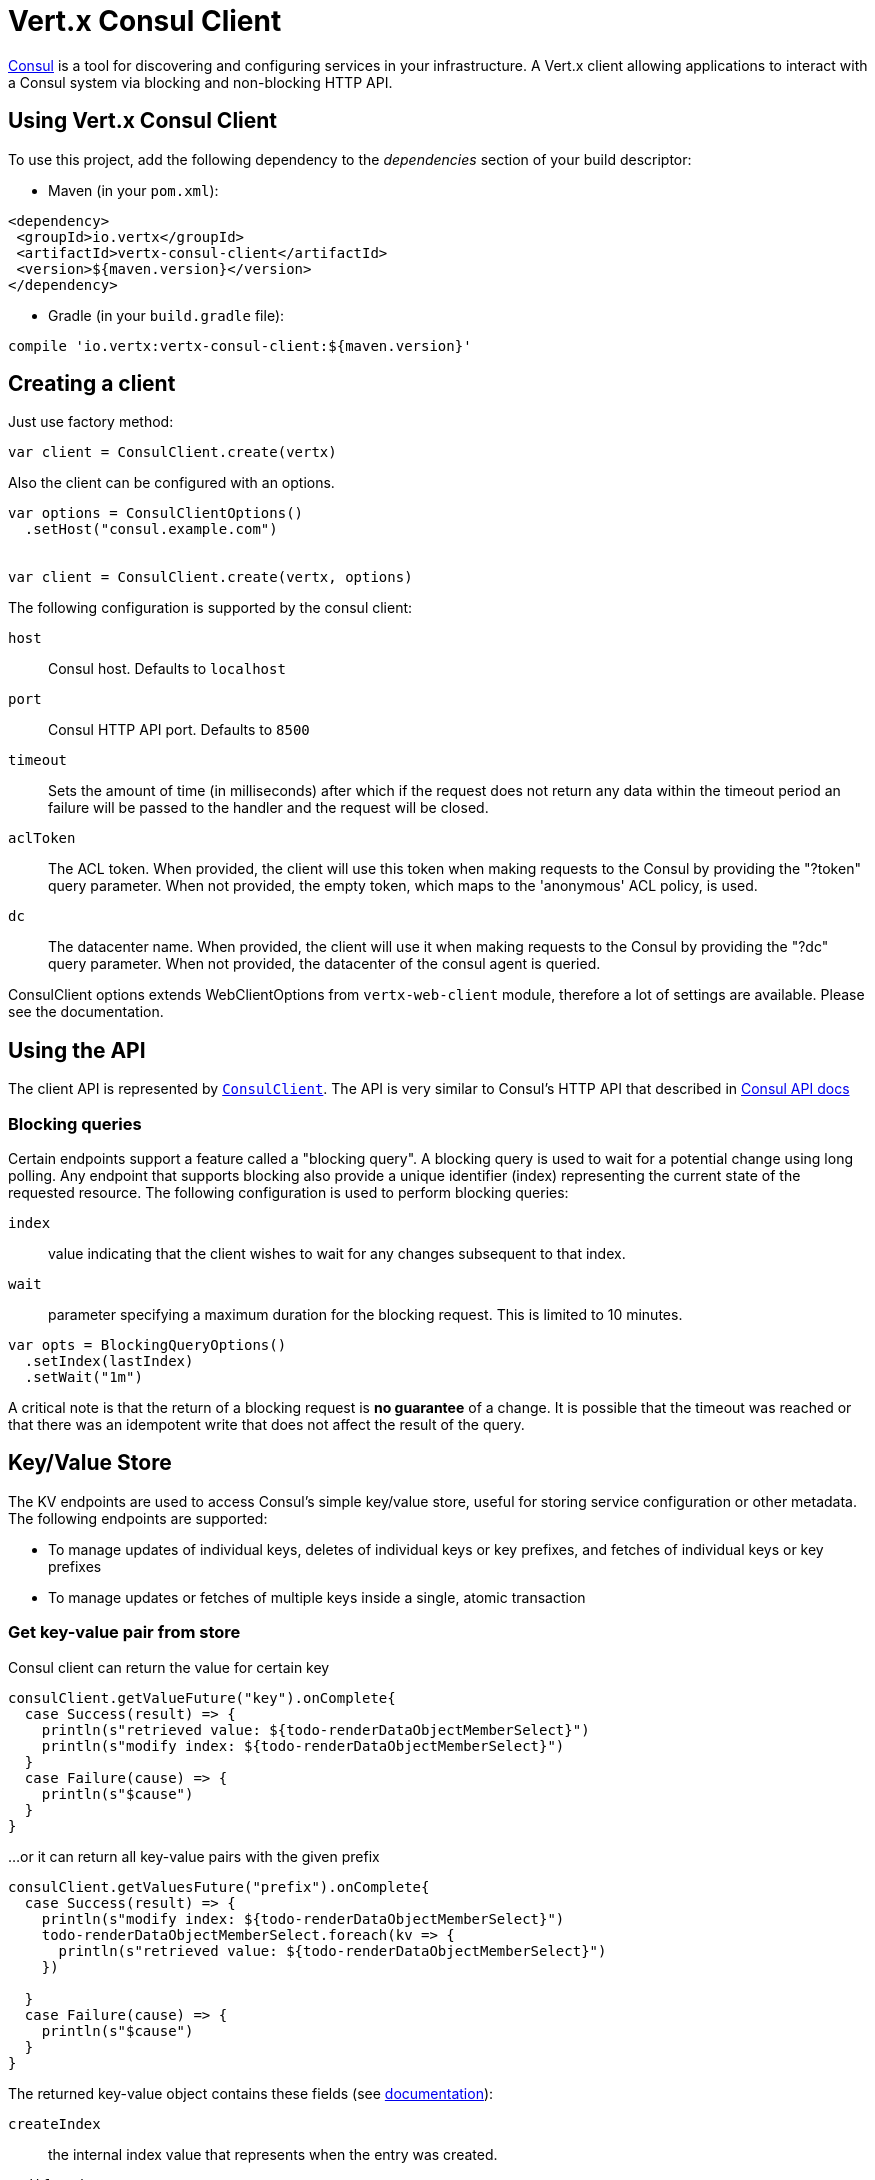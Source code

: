 = Vert.x Consul Client

https://www.consul.io[Consul] is a tool for discovering and configuring services in your infrastructure.
A Vert.x client allowing applications to interact with a Consul system via blocking and non-blocking HTTP API.

== Using Vert.x Consul Client

To use this project, add the following dependency to the _dependencies_ section of your build descriptor:

* Maven (in your `pom.xml`):

[source,xml,subs="+attributes"]
----
<dependency>
 <groupId>io.vertx</groupId>
 <artifactId>vertx-consul-client</artifactId>
 <version>${maven.version}</version>
</dependency>
----

* Gradle (in your `build.gradle` file):

[source,groovy,subs="+attributes"]
----
compile 'io.vertx:vertx-consul-client:${maven.version}'
----

== Creating a client

Just use factory method:

[source,scala]
----

var client = ConsulClient.create(vertx)


----

Also the client can be configured with an options.

[source,scala]
----

var options = ConsulClientOptions()
  .setHost("consul.example.com")


var client = ConsulClient.create(vertx, options)


----

The following configuration is supported by the consul client:

`host`:: Consul host. Defaults to `localhost`
`port`:: Consul HTTP API port. Defaults to `8500`
`timeout`:: Sets the amount of time (in milliseconds) after which if the request does not return any data
within the timeout period an failure will be passed to the handler and the request will be closed.
`aclToken`:: The ACL token. When provided, the client will use this token when making requests to the Consul
by providing the "?token" query parameter. When not provided, the empty token, which maps to the 'anonymous'
ACL policy, is used.
`dc`:: The datacenter name. When provided, the client will use it when making requests to the Consul
by providing the "?dc" query parameter. When not provided, the datacenter of the consul agent is queried.

ConsulClient options extends WebClientOptions from `vertx-web-client` module,
therefore a lot of settings are available. Please see the documentation.

== Using the API

The client API is represented by `link:../../scaladocs/io/vertx/scala/ext/consul/ConsulClient.html[ConsulClient]`. The API is very similar to Consul's
HTTP API that described in https://www.consul.io/docs/agent/http.html[Consul API docs]

=== Blocking queries

Certain endpoints support a feature called a "blocking query". A blocking query is used to wait for a potential
change using long polling. Any endpoint that supports blocking also provide a unique identifier (index) representing
the current state of the requested resource. The following configuration is used to perform blocking queries:

`index`:: value indicating that the client wishes to wait for any changes subsequent to that index.
`wait`:: parameter specifying a maximum duration for the blocking request. This is limited to 10 minutes.

[source,scala]
----

var opts = BlockingQueryOptions()
  .setIndex(lastIndex)
  .setWait("1m")



----

A critical note is that the return of a blocking request is *no guarantee* of a change.
It is possible that the timeout was reached or that there was an idempotent write that does not affect the result of the query.

== Key/Value Store

The KV endpoints are used to access Consul's simple key/value store, useful for storing service configuration or other metadata.
The following endpoints are supported:

* To manage updates of individual keys, deletes of individual keys or key prefixes, and fetches of individual keys or key prefixes
* To manage updates or fetches of multiple keys inside a single, atomic transaction

=== Get key-value pair from store

Consul client can return the value for certain key

[source,scala]
----

consulClient.getValueFuture("key").onComplete{
  case Success(result) => {
    println(s"retrieved value: ${todo-renderDataObjectMemberSelect}")
    println(s"modify index: ${todo-renderDataObjectMemberSelect}")
  }
  case Failure(cause) => {
    println(s"$cause")
  }
}


----

...or it can return all key-value pairs with the given prefix

[source,scala]
----

consulClient.getValuesFuture("prefix").onComplete{
  case Success(result) => {
    println(s"modify index: ${todo-renderDataObjectMemberSelect}")
    todo-renderDataObjectMemberSelect.foreach(kv => {
      println(s"retrieved value: ${todo-renderDataObjectMemberSelect}")
    })

  }
  case Failure(cause) => {
    println(s"$cause")
  }
}


----

The returned key-value object contains these fields (see https://www.consul.io/docs/agent/http/kv.html#single[documentation]):

`createIndex`:: the internal index value that represents when the entry was created.
`modifyIndex`:: the last index that modified this key
`lockIndex`:: the number of times this key has successfully been acquired in a lock
`key`:: the key
`flags`:: the flags attached to this entry. Clients can choose to use this however makes
sense for their application
`value`:: the value
`session`:: the session that owns the lock

The modify index can be used for blocking queries:

[source,scala]
----

var opts = BlockingQueryOptions()
  .setIndex(modifyIndex)
  .setWait("1m")


consulClient.getValueWithOptionsFuture("key", opts).onComplete{
  case Success(result) => {
    println(s"retrieved value: ${todo-renderDataObjectMemberSelect}")
    println(s"new modify index: ${todo-renderDataObjectMemberSelect}")
  }
  case Failure(cause) => {
    println(s"$cause")
  }
}


----

=== Put key-value pair to store

[source,scala]
----

consulClient.putValueFuture("key", "value").onComplete{
  case Success(result) => {
    var opResult = result ? "success" : "fail"
    println(s"result of the operation: ${opResult}")
  }
  case Failure(cause) => {
    println(s"$cause")
  }
}


----

Put request with options also accepted

[source,scala]
----

var opts = KeyValueOptions()
  .setFlags(42)
  .setCasIndex(modifyIndex)
  .setAcquireSession("acquireSessionID")
  .setReleaseSession("releaseSessionID")


consulClient.putValueWithOptionsFuture("key", "value", opts).onComplete{
  case Success(result) => {
    var opResult = result ? "success" : "fail"
    println(s"result of the operation: ${opResult}")
  }
  case Failure(cause) => {
    println(s"$cause")
  }
}


----

The list of the query options that can be used with a `PUT` request:

`flags`:: This can be used to specify an unsigned value between `0` and `2^64^-1`.
Clients can choose to use this however makes sense for their application.
`casIndex`:: This flag is used to turn the PUT into a Check-And-Set operation. This is very useful as a building
block for more complex synchronization primitives. If the index is `0`, Consul will only put the key if it does
not already exist. If the index is non-zero, the key is only set if the index matches the ModifyIndex of that key.
`acquireSession`:: This flag is used to turn the PUT into a lock acquisition operation. This is useful
as it allows leader election to be built on top of Consul. If the lock is not held and the session is valid,
this increments the LockIndex and sets the Session value of the key in addition to updating the key contents.
A key does not need to exist to be acquired. If the lock is already held by the given session, then the LockIndex
is not incremented but the key contents are updated. This lets the current lock holder update the key contents
without having to give up the lock and reacquire it.
`releaseSession`:: This flag is used to turn the PUT into a lock release operation. This is useful when paired
with `acquireSession` as it allows clients to yield a lock. This will leave the LockIndex unmodified but will clear
the associated Session of the key. The key must be held by this session to be unlocked.

=== Transactions

When connected to Consul 0.7 and later, client allows to manage updates or fetches of multiple keys
inside a single, atomic transaction. KV is the only available operation type, though other types of operations
may be added in future versions of Consul to be mixed with key/value operations
(see https://www.consul.io/docs/agent/http/kv.html#txn[documentation]).

[source,scala]
----

var request = TxnRequest()
  .setOperations(Set(TxnKVOperation()
    .setKey("key1")
    .setValue("value1")
    .setType(TxnKVVerb.SET)
  , TxnKVOperation()
    .setKey("key2")
    .setValue("value2")
    .setType(TxnKVVerb.SET)
  ))


consulClient.transactionFuture(request).onComplete{
  case Success(result) => {
    println(s"succeeded results: ${todo-renderDataObjectMemberSelect.size}")
    println(s"errors: ${todo-renderDataObjectMemberSelect.size}")
  }
  case Failure(cause) => {
    println(s"$cause")
  }
}

----

=== Delete key-value pair

At last, Consul client allows to delete key-value pair from store:

[source,scala]
----

consulClient.deleteValueFuture("key").onComplete{
  case Success(result) => {
    println("complete")
  }
  case Failure(cause) => {
    println(s"$cause")
  }
}


----

...or all key-value pairs with corresponding key prefix

[source,scala]
----

consulClient.deleteValuesFuture("prefix").onComplete{
  case Success(result) => {
    println("complete")
  }
  case Failure(cause) => {
    println(s"$cause")
  }
}


----

== Services

One of the main goals of service discovery is to provide a catalog of available services.
To that end, the agent provides a simple service definition format to declare the availability of a service
and to potentially associate it with a health check.

=== Service registering

A service definition must include a `name` and may optionally provide an `id`, `tags`, `address`, `port`, and `checks`.

[source,scala]
----

var opts = ServiceOptions()
  .setName("serviceName")
  .setId("serviceId")
  .setTags(List("tag1", "tag2"))
  .setCheckOptions(CheckOptions()
    .setTtl("10s")
  )
  .setAddress("10.0.0.1")
  .setPort(8048)



----

`name`:: the name of service
`id`:: the `id` is set to the `name` if not provided. It is required that all services have a unique ID per node,
so if names might conflict then unique IDs should be provided.
`tags`:: list of values that are opaque to Consul but can be used to distinguish between primary or secondary nodes,
different versions, or any other service level labels.
`address`:: used to specify a service-specific IP address. By default, the IP address of the agent is used,
and this does not need to be provided.
`port`:: used as well to make a service-oriented architecture simpler to configure; this way,
the address and port of a service can be discovered.
`checks`:: associated health checks

These options used to register service in catalog:

[source,scala]
----

consulClient.registerServiceFuture(opts).onComplete{
  case Success(result) => {
    println("Service successfully registered")
  }
  case Failure(cause) => {
    println(s"$cause")
  }
}


----

=== Service discovery

Consul client allows to obtain actual list of the nodes providing a service

[source,scala]
----

consulClient.catalogServiceNodesFuture("serviceName").onComplete{
  case Success(result) => {
    println(s"found ${todo-renderDataObjectMemberSelect.size} services")
    println(s"consul state index: ${todo-renderDataObjectMemberSelect}")
    todo-renderDataObjectMemberSelect.foreach(service => {
      println(s"Service node: ${todo-renderDataObjectMemberSelect}")
      println(s"Service address: ${todo-renderDataObjectMemberSelect}")
      println(s"Service port: ${todo-renderDataObjectMemberSelect}")
    })

  }
  case Failure(cause) => {
    println(s"$cause")
  }
}


----

It is possible to obtain this list with the statuses of the associated health checks.
The result can be filtered by check status.

[source,scala]
----

consulClient.healthServiceNodesFuture("serviceName", passingOnly).onComplete{
  case Success(result) => {
    println(s"found ${todo-renderDataObjectMemberSelect.size} services")
    println(s"consul state index: ${todo-renderDataObjectMemberSelect}")
    todo-renderDataObjectMemberSelect.foreach(entry => {
      println(s"Service node: ${todo-renderDataObjectMemberSelect}")
      println(s"Service address: ${todo-renderDataObjectMemberSelect}")
      println(s"Service port: ${todo-renderDataObjectMemberSelect}")
    })

  }
  case Failure(cause) => {
    println(s"$cause")
  }
}


----

There are additional parameters for services queries

[source,scala]
----

var queryOpts = ServiceQueryOptions()
  .setTag("tag1")
  .setNear("_agent")
  .setBlockingOptions(BlockingQueryOptions()
    .setIndex(lastIndex)
  )



----

`tag`:: by default, all nodes matching the service are returned.
The list can be filtered by tag using the `tag` query parameter
`near`:: adding the optional `near` parameter with a node name will sort the node list in ascending order
based on the estimated round trip time from that node. Passing `near`=`_agent` will use the agent's node for the sort.
`blockingOptions`:: the blocking qyery options

Then the request should look like

[source,scala]
----

consulClient.healthServiceNodesWithOptionsFuture("serviceName", passingOnly, queryOpts).onComplete{
  case Success(result) => {
    println(s"found ${todo-renderDataObjectMemberSelect.size} services")
  }
  case Failure(cause) => {
    println(s"$cause")
  }
}

----

=== Deregister service

Service can be deregistered by its ID:

[source,scala]
----

consulClient.deregisterServiceFuture("serviceId").onComplete{
  case Success(result) => {
    println("Service successfully deregistered")
  }
  case Failure(cause) => {
    println(s"$cause")
  }
}


----

== Health Checks

One of the primary roles of the agent is management of system-level and application-level health checks.
A health check is considered to be application-level if it is associated with a service.
If not associated with a service, the check monitors the health of the entire node.

[source,scala]
----

var opts = CheckOptions()
  .setTcp("localhost:4848")
  .setInterval("1s")



----

The list of check options that supported by Consul client is:

`id`:: the check ID
`name`:: check name
`script`:: local path to checking script. Also you should set checking interval
`http`:: HTTP address to check. Also you should set checking interval
`ttl`:: Time to Live of check
`tcp`:: TCP address to check. Also you should set checking interval
`interval`:: checking interval in Go's time format which is sequence of decimal numbers,
each with optional fraction and a unit suffix, such as "300ms", "-1.5h" or "2h45m".
Valid time units are "ns", "us" (or "µs"), "ms", "s", "m", "h"
`notes`:: the check notes
`serviceId`:: the service ID to associate the registered check with an existing service provided by the agent.
`deregisterAfter`:: deregister timeout. This is optional field, which is a timeout in the same time format as Interval and TTL.
If a check is associated with a service and has the critical state for more than this configured value,
then its associated service (and all of its associated checks) will automatically be deregistered.
The minimum timeout is 1 minute, and the process that reaps critical services runs every 30 seconds,
so it may take slightly longer than the configured timeout to trigger the deregistration.
This should generally be configured with a timeout that's much, much longer than any expected recoverable outage
for the given service.
`status`:: the check status to specify the initial state of the health check

The `Name` field is mandatory, as is one of `Script`, `HTTP`, `TCP` or `TTL`. `Script`, `TCP` and `HTTP`
also require that `Interval` be set. If an `ID` is not provided, it is set to `Name`.
You cannot have duplicate ID entries per agent, so it may be necessary to provide an ID.

[source,scala]
----

consulClient.registerCheckFuture(opts).onComplete{
  case Success(result) => {
    println("check successfully registered")
  }
  case Failure(cause) => {
    println(s"$cause")
  }
}


----

== Events

The Consul provides a mechanism to fire a custom user event to an entire datacenter.
These events are opaque to Consul, but they can be used to build scripting infrastructure to do automated deploys,
restart services, or perform any other orchestration action.

To send user event only its name is required

[source,scala]
----

consulClient.fireEventFuture("eventName").onComplete{
  case Success(result) => {
    println("Event sent")
    println(s"id: ${todo-renderDataObjectMemberSelect}")
  }
  case Failure(cause) => {
    println(s"$cause")
  }
}


----

Also additional options can be specified.

`node`:: regular expression to filter recipients by node name
`service`:: regular expression to filter recipients by service
`tag`:: regular expression to filter recipients by tag
`payload`:: an optional body of the event.
The body contents are opaque to Consul and become the "payload" of the event

[source,scala]
----

var opts = EventOptions()
  .setTag("tag")
  .setPayload("message")


consulClient.fireEventWithOptionsFuture("eventName", opts).onComplete{
  case Success(result) => {
    println("Event sent")
    println(s"id: ${todo-renderDataObjectMemberSelect}")
  }
  case Failure(cause) => {
    println(s"$cause")
  }
}


----

The Consul Client supports queries for obtain the most recent events known by the agent. Events are broadcast using
the gossip protocol, so they have no global ordering nor do they make a promise of delivery. Agents only buffer
the most recent entries. The current buffer size is 256, but this value could change in the future.

[source,scala]
----

consulClient.listEventsFuture().onComplete{
  case Success(result) => {
    println(s"Consul index: ${todo-renderDataObjectMemberSelect}")
    todo-renderDataObjectMemberSelect.foreach(event => {
      println(s"Event id: ${todo-renderDataObjectMemberSelect}")
      println(s"Event name: ${todo-renderDataObjectMemberSelect}")
      println(s"Event payload: ${todo-renderDataObjectMemberSelect}")
    })

  }
  case Failure(cause) => {
    println(s"$cause")
  }
}


----

The Consul Index can be used to prepare blocking requests:

[source,scala]
----

var opts = EventListOptions()
  .setName("eventName")
  .setBlockingOptions(BlockingQueryOptions()
    .setIndex(lastIndex)
  )


consulClient.listEventsWithOptionsFuture(opts).onComplete{
  case Success(result) => {
    println(s"Consul index: ${todo-renderDataObjectMemberSelect}")
    todo-renderDataObjectMemberSelect.foreach(event => {
      println(s"Event id: ${todo-renderDataObjectMemberSelect}")
    })

  }
  case Failure(cause) => {
    println(s"$cause")
  }
}


----

== Sessions

Consul provides a session mechanism which can be used to build distributed locks.
Sessions act as a binding layer between nodes, health checks, and key/value data.
When a session is constructed, a node name, a list of health checks, a behavior, a TTL, and a lock-delay
may be provided.

[source,scala]
----

var opts = SessionOptions()
  .setNode("nodeId")
  .setBehavior(SessionBehavior.RELEASE)



----

`lockDelay`:: can be specified as a duration string using an 's' suffix for seconds. The default is '15s'.
`name`:: can be used to provide a human-readable name for the Session.
`node`:: must refer to a node that is already registered, if specified. By default, the agent's own node name is used.
`checks`:: is used to provide a list of associated health checks. It is highly recommended that,
if you override this list, you include the default `serfHealth`.
`behavior`:: can be set to either `release` or `delete`. This controls the behavior when a session is invalidated.
By default, this is `release`, causing any locks that are held to be released. Changing this to `delete` causes
any locks that are held to be deleted. `delete` is useful for creating ephemeral key/value entries.
`ttl`:: is a duration string, and like `LockDelay` it can use s as a suffix for seconds. If specified,
it must be between 10s and 86400s currently. When provided, the session is invalidated if it is not renewed before the TTL expires.

For full info see https://www.consul.io/docs/internals/sessions.html[Consul Sessions internals]

The newly constructed session is provided with a named ID that can be used to identify it.
This ID can be used with the KV store to acquire locks: advisory mechanisms for mutual exclusion.

[source,scala]
----

consulClient.createSessionWithOptionsFuture(opts).onComplete{
  case Success(result) => {
    println("Session successfully created")
    println(s"id: ${result}")
  }
  case Failure(cause) => {
    println(s"$cause")
  }
}


----

And also to destroy it

[source,scala]
----

consulClient.destroySessionFuture(sessionId).onComplete{
  case Success(result) => {
    println("Session successfully destroyed")
  }
  case Failure(cause) => {
    println(s"$cause")
  }
}


----

Lists sessions belonging to a node

[source,scala]
----

consulClient.listNodeSessionsFuture("nodeId").onComplete{
  case Success(result) => {
    todo-renderDataObjectMemberSelect.foreach(session => {
      println(s"Session id: ${todo-renderDataObjectMemberSelect}")
      println(s"Session node: ${todo-renderDataObjectMemberSelect}")
      println(s"Session create index: ${todo-renderDataObjectMemberSelect}")
    })

  }
  case Failure(cause) => {
    println(s"$cause")
  }
}


----

All of the read session endpoints support blocking queries and all consistency modes.

[source,scala]
----

var blockingOpts = BlockingQueryOptions()
  .setIndex(lastIndex)


consulClient.listSessionsWithOptionsFuture(blockingOpts).onComplete{
  case Success(result) => {
    println(s"Found ${todo-renderDataObjectMemberSelect.size} sessions")
  }
  case Failure(cause) => {
    println(s"$cause")
  }
}


----

== Nodes in datacenter

[source,scala]
----

consulClient.catalogNodesFuture().onComplete{
  case Success(result) => {
    println(s"found ${todo-renderDataObjectMemberSelect.size} nodes")
    println(s"consul state index ${todo-renderDataObjectMemberSelect}")
  }
  case Failure(cause) => {
    println(s"$cause")
  }
}


----

This endpoint supports blocking queries and sorting by distance from specified node

[source,scala]
----

var opts = NodeQueryOptions()
  .setNear("_agent")
  .setBlockingOptions(BlockingQueryOptions()
    .setIndex(lastIndex)
  )


consulClient.catalogNodesWithOptionsFuture(opts).onComplete{
  case Success(result) => {
    println(s"found ${todo-renderDataObjectMemberSelect.size} nodes")
  }
  case Failure(cause) => {
    println(s"$cause")
  }
}


----

== Prepared Queries

This endpoint creates, updates, destroys, and executes prepared queries.
Prepared queries allow you to register a complex service query and then execute it later via its ID
or name to get a set of healthy nodes that provide a given service. This is particularly useful in combination
with Consul's DNS Interface as it allows for much richer queries than would be possible given
the limited entry points exposed by DNS.

There are many parameters to creating a prepared query.
For full details please https://www.consul.io/api/query.html[see docs]

`dc` :: Specifies the datacenter to query. This will default to the datacenter of the agent being queried. This is specified as part of the URL as a query parameter.
`name` :: Specifies an optional friendly name that can be used to execute a query instead of using its ID.
`session` :: Specifies the ID of an existing session. This provides a way to automatically remove a prepared query when the given session is invalidated. If not given the prepared query must be manually removed when no longer needed.
`token` :: Specifies the ACL token to use each time the query is executed. This allows queries to be executed by clients with lesser or even no ACL Token, so this should be used with care. The token itself can only be seen by clients with a management token. If the Token field is left blank or omitted, the client's ACL Token will be used to determine if they have access to the service being queried. If the client does not supply an ACL Token, the anonymous token will be used.
`service` :: Specifies the name of the service to query. This is required field.
`failover` :: contains two fields, both of which are optional, and determine what happens if no healthy nodes are available in the local datacenter when the query is executed. It allows the use of nodes in other datacenters with very little configuration.
`nearestN` :: Specifies that the query will be forwarded to up to NearestN other datacenters based on their estimated network round trip time using Network Coordinates from the WAN gossip pool. The median round trip time from the server handling the query to the servers in the remote datacenter is used to determine the priority.
`datacenters` :: Specifies a fixed list of remote datacenters to forward the query to if there are no healthy nodes in the local datacenter. Datacenters are queried in the order given in the list. If this option is combined with NearestN, then the NearestN queries will be performed first, followed by the list given by Datacenters. A given datacenter will only be queried one time during a failover, even if it is selected by both NearestN and is listed in Datacenters.
`onlyPassing` :: Specifies the behavior of the query's health check filtering. If this is set to false, the results will include nodes with checks in the passing as well as the warning states. If this is set to true, only nodes with checks in the passing state will be returned.
`tags` :: Specifies a list of service tags to filter the query results. For a service to pass the tag filter it must have all of the required tags, and none of the excluded tags (prefixed with !).
`nodeMeta` :: Specifies a list of user-defined key/value pairs that will be used for filtering the query results to nodes with the given metadata values present.
`dnsTtl` :: Specifies the TTL duration when query results are served over DNS. If this is specified, it will take precedence over any Consul agent-specific configuration.
`templateType` :: is the query type, which must be `name_prefix_match`. This means that the template will apply to any query lookup with a name whose prefix matches the Name field of the template. In this example, any query for geo-db will match this query. Query templates are resolved using a longest prefix match, so it's possible to have high-level templates that are overridden for specific services. Static queries are always resolved first, so they can also override templates.
`templateRegexp` :: is an optional regular expression which is used to extract fields from the entire name, once this template is selected. In this example, the regular expression takes the first item after the "-" as the database name and everything else after as a tag. See the RE2 reference for syntax of this regular expression.

[source,scala]
----

var def = PreparedQueryDefinition()
  .setName("Query name")
  .setService("service-${match(1)}-${match(2)}")
  .setDcs(List("dc1", "dc42"))
  .setTemplateType("name_prefix_match")
  .setTemplateRegexp("^find_(.+?)_(.+?)$")



----

If the query is successfully created, its ID will be provided

[source,scala]
----

consulClient.createPreparedQueryFuture(def).onComplete{
  case Success(result) => {
    var queryId = result
    println(s"Query created: ${queryId}")
  }
  case Failure(cause) => {
    println(s"$cause")
  }
}


----

The prepared query can be executed by its id

[source,scala]
----

consulClient.executePreparedQueryFuture(id).onComplete{
  case Success(result) => {
    var response = result
    println(s"Found ${todo-renderDataObjectMemberSelect.size} nodes")
  }
  case Failure(cause) => {
    println(s"$cause")
  }
}


----

or by query string that must match template regexp

[source,scala]
----

consulClient.executePreparedQueryFuture("find_1_2").onComplete{
  case Success(result) => {
    var response = result
    println(s"Found ${todo-renderDataObjectMemberSelect.size} nodes")
  }
  case Failure(cause) => {
    println(s"$cause")
  }
}


----

Finally, `ConsulClient` allows you to modify, get or delete prepared queries

[source,scala]
----

consulClient.deletePreparedQueryFuture(query).onComplete{
  case Success(result) => {
    println("Query deleted")
  }
  case Failure(cause) => {
    println(s"$cause")
  }
}


----

== Watches

Watches are a way of specifying a view of data (e.g. list of nodes, KV pairs, health checks)
which is monitored for updates. When an update is detected, an `Handler` with `WatchResult` is invoked.
As an example, you could watch the status of health checks and notify when a check is critical.

[source,scala]
----
Watch.key("foo/bar", vertx).setHandler((res: io.vertx.scala.ext.consul.WatchResult<io.vertx.scala.ext.consul.KeyValue>) => {
  if (res.succeeded()) {
    println(s"value: ${todo-renderDataObjectMemberSelect}")
  } else {
    res.cause().printStackTrace()
  }
}).start()

----